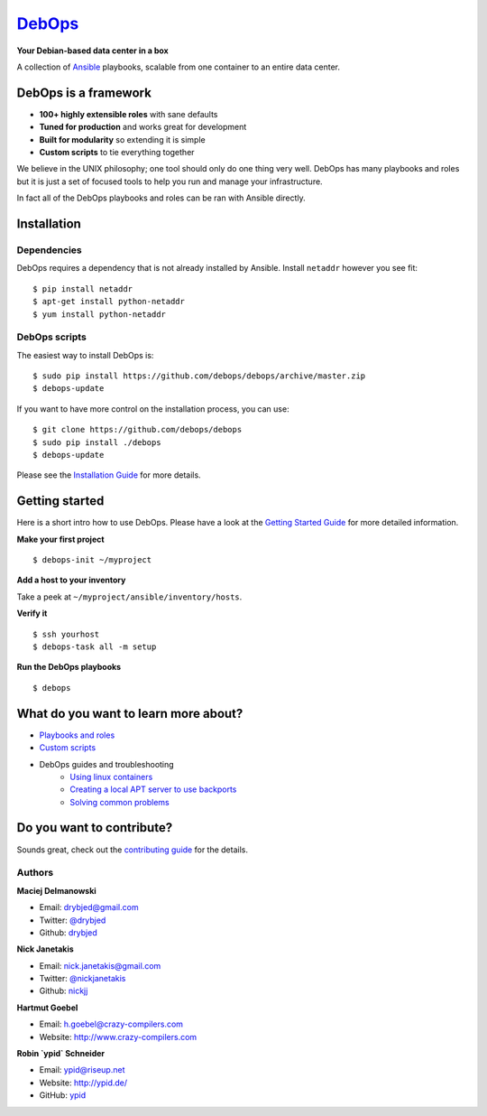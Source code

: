 |debops_logo| `DebOps <http://debops.org>`_
===========================================

|CII Best Practices|

.. |CII Best Practices| image:: https://bestpractices.coreinfrastructure.org/projects/237/badge
   :target: https://bestpractices.coreinfrastructure.org/projects/237

**Your Debian-based data center in a box**

A collection of `Ansible <http://ansible.com/>`_ playbooks,
scalable from one container to an entire data center.

DebOps is a framework
^^^^^^^^^^^^^^^^^^^^^

- **100+ highly extensible roles** with sane defaults
- **Tuned for production** and works great for development
- **Built for modularity** so extending it is simple
- **Custom scripts** to tie everything together

We believe in the UNIX philosophy; one tool should only do one thing very well.
DebOps has many playbooks and roles but it is just a set of focused tools to
help you run and manage your infrastructure.

In fact all of the DebOps playbooks and roles can be ran with Ansible directly.

Installation
^^^^^^^^^^^^

Dependencies
````````````

DebOps requires a dependency that is not already installed by Ansible.
Install ``netaddr`` however you see fit:

::

   $ pip install netaddr
   $ apt-get install python-netaddr
   $ yum install python-netaddr

DebOps scripts
``````````````

The easiest way to install DebOps is::

   $ sudo pip install https://github.com/debops/debops/archive/master.zip
   $ debops-update

If you want to have more control on the installation process, you can
use::

   $ git clone https://github.com/debops/debops
   $ sudo pip install ./debops
   $ debops-update

Please see the `Installation Guide
<http://docs.debops.org/en/latest/debops/docs/installation.html>`_ for more
details.


Getting started
^^^^^^^^^^^^^^^

Here is a short intro how to use DebOps. Please have a look at the
`Getting Started Guide
<http://docs.debops.org/en/latest/debops/docs/getting-started.html>`_ for more
detailed information.

**Make your first project**

::

   $ debops-init ~/myproject

**Add a host to your inventory**

Take a peek at ``~/myproject/ansible/inventory/hosts``.

**Verify it**

::

   $ ssh yourhost
   $ debops-task all -m setup

**Run the DebOps playbooks**

::

   $ debops

What do you want to learn more about?
^^^^^^^^^^^^^^^^^^^^^^^^^^^^^^^^^^^^^

|Gratipay|_

- `Playbooks and roles <https://github.com/debops/debops-playbooks>`_
- `Custom scripts <http://docs.debops.org/en/latest/debops-playbooks/docs/custom-features.html>`_
- DebOps guides and troubleshooting
    - `Using linux containers <http://docs.debops.org/en/latest/debops-playbooks/docs/guides/linux-containers.html>`_
    - `Creating a local APT server to use backports <http://docs.debops.org/en/latest/debops-playbooks/docs/guides/local-apt-repository.html>`_
    - `Solving common problems <https://github.com/debops/debops/wiki/Solutions-to-problems-you-may-encounter>`_

Do you want to contribute?
^^^^^^^^^^^^^^^^^^^^^^^^^^

Sounds great, check out the `contributing guide <http://docs.debops.org/en/latest/debops/docs/contributing.html>`_
for the details.

Authors
```````

**Maciej Delmanowski**

- Email: drybjed@gmail.com
- Twitter: `@drybjed <https://twitter.com/drybjed>`_
- Github: `drybjed <https://github.com/drybjed>`_

**Nick Janetakis**

- Email: nick.janetakis@gmail.com
- Twitter: `@nickjanetakis <https://twitter.com/nickjanetakis>`_
- Github: `nickjj <https://github.com/nickjj>`_

**Hartmut Goebel**

- Email: h.goebel@crazy-compilers.com
- Website: http://www.crazy-compilers.com

**Robin `ypid` Schneider**

- Email: ypid@riseup.net
- Website: http://ypid.de/
- GitHub: `ypid <https://github.com/ypid>`_

.. |Gratipay| image:: https://img.shields.io/gratipay/drybjed.svg?style=flat
.. _Gratipay: https://www.gratipay.com/drybjed/
.. |debops_logo| image:: http://debops.org/images/debops-small.png



..
 Local Variables:
 mode: rst
 ispell-local-dictionary: "american"
 End:
